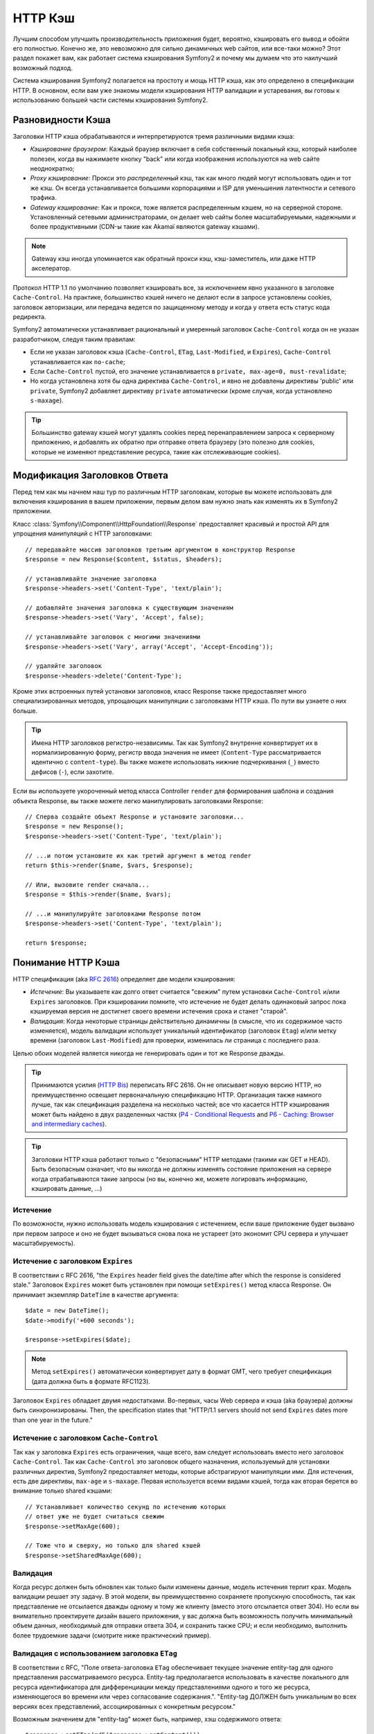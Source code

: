 .. index::
   single: Кэш

HTTP Кэш
========

Лучшим способом улучшить производительность приложения будет, вероятно, 
кэшировать его вывод и обойти его полностью. Конечно же, это невозможно для 
сильно динамичных web сайтов, или все-таки можно? Этот раздел покажет вам, 
как работает система кэширования Symfony2 и почему мы думаем что это 
наилучший возможный подход.

Система кэширования Symfony2 полагается на простоту и мощь HTTP кэша, как 
это определено в спецификации HTTP. В основном, если вам уже знакомы модели 
кэширования HTTP валидации и устаревания, вы готовы к использованию 
большей части системы кэширования Symfony2.

.. index::
   single: Кэш; Типы
   single: Кэш; Прокси
   single: Кэш; Обратный Прокси
   single: Кэш; Шлюз

Разновидности Кэша
------------------

Заголовки HTTP кэша обрабатываются и интерпретируются тремя различными видами 
кэша:

* *Кэширование браузером*: Каждый браузер включает в себя собственный локальный кэш, 
  который наиболее полезен, когда вы нажимаете кнопку "back" или когда изображения 
  используются на web сайте неоднократно;

* *Proxy кэширование*: Прокси это *распределенный* кэш, так как много людей могут 
  использовать один и тот же кэш. Он всегда устанавливается большими корпорациями 
  и ISP для уменьшения латентности и сетевого трафика.

* *Gateway кэширование*: Как и прокси, тоже является распределенным кэшем, но на 
  серверной стороне. Установленный сетевыми администраторами, он делает web сайты 
  более масштабируемыми, надежными и более продуктивными (CDN-ы такие как Akamaï 
  являются gateway кэшами).

.. note::

    Gateway кэш иногда упоминается как обратный прокси кэш,
    кэш-заместитель, или даже HTTP акселератор.

Протокол HTTP 1.1 по умолчанию позволяет кэшировать все, за исключением  
явно указанного в заголовке ``Cache-Control``. На практике, большинство кэшей 
ничего не делают если в запросе установлены cookies, заголовок авторизации, или 
передача ведется по защищенному методу и когда у ответа есть статус кода редиректа.

Symfony2 автоматически устанавливает рациональный и умеренный заголовок 
``Cache-Control`` когда он не указан разработчиком, следуя таким правилам:

* Если не указан заголовок кэша (``Cache-Control``, ``ETag``,
  ``Last-Modified``, и ``Expires``), ``Cache-Control`` устанавливается как 
  ``no-cache``;

* Если ``Cache-Control`` пустой, его значение устанавливается в ``private, 
  max-age=0, must-revalidate``;

* Но когда установлена хотя бы одна директива ``Cache-Control``, и явно не 
  добавлены директивы 'public' или ``private``, Symfony2 добавляет директиву 
  ``private`` автоматически (кроме случая, когда установлено ``s-maxage``).

.. tip::

    Большинство gateway кэшей могут удалять cookies перед перенаправлением 
    запроса к серверному приложению, и добавлять их обратно при отправке 
    ответа браузеру (это полезно для cookies, которые не изменяют 
    представление ресурса, такие как отслеживающие cookies).

Модификация Заголовков Ответа
-----------------------------

Перед тем как мы начнем наш тур по различным HTTP заголовкам, которые вы 
можете использовать для включения кэширования в вашем приложении, первым 
делом вам нужно знать как изменять их в Symfony2 приложении.

Класс :class:`Symfony\\Component\\HttpFoundation\\Response` предоставляет красивый 
и простой API для упрощения манипуляций с HTTP заголовками::

    // передавайте массив заголовков третьим аргументом в конструктор Response
    $response = new Response($content, $status, $headers);

    // устанавливайте значение заголовка
    $response->headers->set('Content-Type', 'text/plain');

    // добавляйте значения заголовка к существующим значениям
    $response->headers->set('Vary', 'Accept', false);

    // устанавливайте заголовок с многими значениями
    $response->headers->set('Vary', array('Accept', 'Accept-Encoding'));

    // удаляйте заголовок
    $response->headers->delete('Content-Type');

Кроме этих встроенных путей установки заголовков, класс Response также предоставляет 
много специализированных методов, упрощающих манипуляции с заголовками HTTP кэша.
По пути вы узнаете о них больше.

.. tip::

    Имена HTTP заголовков регистро-независимы. Так как Symfony2 внутренне 
    конвертирует их в нормализированную форму, регистр ввода значения не имеет
    (``Content-Type`` рассматривается идентично с ``content-type``). Вы также 
    можете использовать нижние подчеркивания (``_``) вместо дефисов (``-``), если захотите.

Если вы используете укороченный метод класса Controller ``render`` для формирования шаблона и 
создания объекта Response, вы также можете легко манипулировать заголовками Response::

    // Сперва создайте объект Response и установите заголовки...
    $response = new Response();
    $response->headers->set('Content-Type', 'text/plain');

    // ...и потом установите их как третий аргумент в метод render
    return $this->render($name, $vars, $response);

    // Или, вызовите render сначала...
    $response = $this->render($name, $vars);

    // ...и манипулируйте заголовками Response потом
    $response->headers->set('Content-Type', 'text/plain');

    return $response;

.. index::
   single: Кэш; HTTP

Понимание HTTP Кэша
-------------------

HTTP спецификация (aka `RFC 2616`_) определяет две модели кэширования:

* *Истечение*: Вы указываете как долго ответ считается "свежим" путем установки
  ``Cache-Control`` и/или ``Expires`` заголовков. При кэшировании помните, 
  что истечение не будет делать одинаковый запрос пока кэшируемая версия 
  не достигнет своего времени истечения срока и станет "старой".

* *Валидация*: Когда некоторые страницы действительно динамичны (в смысле, что их 
  содержимое часто изменяется), модель валидации использует уникальный идентификатор
  (заголовок ``Etag``) и/или метку времени (заголовок ``Last-Modified``) для проверки, 
  изменилась ли страница с последнего раза.

Целью обоих моделей является никогда не генерировать один и тот же Response дважды.

.. tip::

    Принимаются усилия (`HTTP Bis`_) переписать RFC 2616. Он не описывает
    новую версию HTTP, но преимущественно освещает первоначальную спецификацию HTTP.
    Организация также намного лучше, так как спецификация разделена на несколько 
    частей; все что касается HTTP кэширования может быть найдено в двух разделенных
    частях (`P4 - Conditional Requests`_ and `P6 - Caching: Browser and intermediary caches`_).

.. tip::

    Заголовки HTTP кэша работают только с "безопасными" HTTP методами (такими как 
    GET и HEAD). Быть безопасным означает, что вы никогда не должны изменять состояние 
    приложения на сервере когда отрабатываются такие запросы (но вы, конечно же, можете 
    логировать информацию, кэшировать данные, ...)

.. index::
   single: Кэш; HTTP Истечение

Истечение
~~~~~~~~~

По возможности, нужно использовать модель кэширования с истечением, если ваше 
приложение будет вызвано при первом запросе и оно не будет вызываться снова пока 
не устареет (это экономит CPU сервера и улучшает масштабируемость).

.. index::
   single: Кэш; заголовок Истечения
   single: HTTP заголовки; Истечение

Истечение с заголовком ``Expires``
~~~~~~~~~~~~~~~~~~~~~~~~~~~~~~~~~~

В соответствии с RFC 2616, "the ``Expires`` header field gives the date/time after
which the response is considered stale." Заголовок ``Expires`` может быть установлен 
при помощи ``setExpires()`` метод класса Response. Он принимает экземпляр ``DateTime`` 
в качестве аргумента::

    $date = new DateTime();
    $date->modify('+600 seconds');

    $response->setExpires($date);

.. note::

    Метод ``setExpires()`` автоматически конвертирует дату в формат GMT, 
    чего требует спецификация (дата должна быть в формате RFC1123).

Заголовок ``Expires`` обладает двумя недостатками. Во-первых, часы Web сервера 
и кэша (aka браузера) должны быть синхронизированы. Then, the
specification states that "HTTP/1.1 servers should not send ``Expires`` dates
more than one year in the future."

.. index::
   single: Кэш; Cache-Control заголовок
   single: HTTP заголовки; Cache-Control

Истечение с заголовком ``Cache-Control``
~~~~~~~~~~~~~~~~~~~~~~~~~~~~~~~~~~~~~~~~

Так как у заголовка ``Expires`` есть ограничения, чаще всего, вам следует 
использовать вместо него заголовок ``Cache-Control``. Так как ``Cache-Control`` 
это заголовок общего назначения, используемый для установки различных директив, 
Symfony2 предоставляет методы, которые абстрагируют манипуляции ими. Для истечения, 
есть две директивы, ``max-age`` и ``s-maxage``. Первая используется всеми видами 
кэшей, тогда как вторая берется во внимание только shared кэшами::

    // Устанавливает количество секунд по истечению которых
    // ответ уже не будет считаться свежим
    $response->setMaxAge(600);

    // Тоже что и сверху, но только для shared кэшей
    $response->setSharedMaxAge(600);

.. index::
   single: Кэш; Валидация

Валидация
~~~~~~~~~

Когда ресурс должен быть обновлен как только были изменены данные, модель 
истечения терпит крах. Модель валидации решает эту задачу. В этой модели, 
вы преимущественно сохраняете пропускную способность, так как представление не 
отсылается дважды одному и тому же клиенту (вместо этого отсылается ответ 304). 
Но если вы внимательно проектируете дизайн вашего приложения, у вас должна быть 
возможность получить минимальный объем данных, необходимый для отправки ответа 
304, и сохранить также CPU; и если необходимо, выполнить более трудоемкие 
задачи (смотрите ниже практический пример).

.. index::
   single: Кэш; Etag заголовок
   single: HTTP заголовки; Etag

Валидация с использованием заголовка ``ETag``
~~~~~~~~~~~~~~~~~~~~~~~~~~~~~~~~~~~~~~~~~~~~~

В соответствии с RFC, "Поле ответа-заголовка ``ETag`` обеспечивает текущее 
значение entity-tag для одного представления рассматриваемого ресурса. 
Entity-tag предполагается использовать в качестве локального для ресурса 
идентификатора для дифференциации между представлениями одного и того же 
ресурса, изменяющегося во времени или через согласование содержания.". 
"Entity-tag ДОЛЖЕН быть уникальным во всех версиях всех представлений, 
ассоциированных с конкретным ресурсом."

Возможным значением для "entity-tag" может быть, например, хэш содержимого 
ответа::

    $response->setETag(md5($response->getContent()));

Этот алгоритм достаточно прост и очень универсален, но вам нужно создать 
Response полностью, перед тем как вы сможете рассчитать ETag, что не совсем 
оптимально. Эта стратегия часто используется как алгоритм по умолчанию во 
многих фреймворках, но вам следует использовать какой-нибудь алгоритм, 
который лучше учитывает путь создания ресурсов (смотрите секцию ниже про 
оптимизацию валидации).

.. tip::

    Symfony2 также поддерживает слабые ETags путем передачи ``true`` в качестве 
    второго аргумента в метод 
    :method:`Symfony\\Component\\HttpFoundation\\Response::setETag`.

.. index::
   single: Кэш; Last-Modified заголовок
   single: HTTP заголовки; Last-Modified

Валидация с использованием заголовка ``Last-Modified``
~~~~~~~~~~~~~~~~~~~~~~~~~~~~~~~~~~~~~~~~~~~~~~~~~~~~~~

В соответствии с RFC, "Поле заголовка ``Last-Modified`` отображает 
дату и время, при которой, по мнению главного сервера, отображение было 
последний раз изменено."

Например, в качестве даты последнего изменения для всех объектов, требующих 
расчета времени отображения, значение заголовка ``Last-Modified``::

    $articleDate = new \DateTime($article->getUpdatedAt());
    $authorDate = new \DateTime($author->getUpdatedAt());

    $date = $authorDate > $articleDate ? $authorDate : $articleDate;

    $response->setLastModified($date);

.. index::
   single: Cache; Conditional Get
   single: HTTP; 304

Оптимизация вашего Кода при помощи Валидации
~~~~~~~~~~~~~~~~~~~~~~~~~~~~~~~~~~~~~~~~~~~~

Главной целью любой стратегии кэширования является облегчение загрузки 
приложения; следуя другим путем, минимум что можно сделать в вашем 
приложении - вернуть ответ 304, что еще лучще. Метод Symfony2 
``Response::isNotModified()`` делает именно это через использование 
простого и производительного паттерна::

    // Получаем минимум информации для вычисления
    // ETag или значение Last-Modified
    // (базируясь на Request, данные получены, например, из
    // базы банных или хранилища ключ-значение)
    $article = Article::get(...);

    // создадим объект Response с заголовком ETag и/или a Last-Modified
    $response = new Response();
    $response->setETag($article->computeETag());
    $response->setLastModified($article->getPublishedAt());

    // Проверяем что Response не изменился для заданного Request
    if ($response->isNotModified($request)) {
        // сразу же отсылаем 304 Response
        $response->send();
    } else {
        // делаем здесь что-нибудь трудоемкое
        // такое как работа с БД
        // или рендеринг шаблона
    }

Когда Response не был изменен, ``isNotModified()`` автоматически 
устанавливает статус кода ответа ``304``, удалите содержимое, и удалите 
некоторые заголовки которые не должны присутствовать в ответах ``304`` 
(смотрите :method:`Symfony\\Component\\HttpFoundation\\Response::setNotModified`).

.. index::
   single: Кэш; Vary
   single: HTTP заголовки; Vary

Варьирование Response
~~~~~~~~~~~~~~~~~~~~~

Иногда, представление ресурса зависит не только от его URI, но также и от
значений некоторых заголовков. Например, если вы сжимаете страницы, когда это 
поддерживает клиент, каждый выдаваемый URI имеет два представления: одно когда 
клиент поддерживает компрессию, и еще одно когда нет. Для таких случаев, вы 
должны использовать заголовок ``Vary``, чтобы помочь кэшу определить, когда 
хранимый ответ может быть использован в соответствии в полученным запросом::

    $response->setVary('Accept-Encoding');

    $response->setVary(array('Accept-Encoding', 'Accept'));

Метод ``setVary()`` получает имя заголовка или массив имен заголовков от 
которых изменяется ответ.

Истечение и Валидация
~~~~~~~~~~~~~~~~~~~~~

Конечно вы можете использовать одновременно и валидацию и истечение в 
одинаковых Response. Так как истечение выигрывает у валидации, вы можете 
легко взять лучшее из обоих миров. Это дает вам множество путей настройки 
и корректировки вашей стратегии кэширования.

.. index::
    pair: Кэш; Конфигурация

Больше Методов Response
~~~~~~~~~~~~~~~~~~~~~~~

Класс Response предоставляет еще множество методов связанных с кэшем. Вот самые 
полезные из них::

    // Пометим Response как приватный
    $response->setPrivate();

    // Пометим Response как публичный
    $response->setPublic();

    // Пометим Response как устаревший
    $response->expire();

Последнее но совсем не последнее по значимости, HTTP заголовки, 
наиболее связанные с кэшем, могут быть установлены вызовом одного 
метода ``setCache()``::

    // Установим настройки кэша в один вызов
    $response->setCache(array(
        'etag'          => $etag,
        'last_modified' => $date,
        'max_age'       => 10,
        'public'        => true,
    ));

Конфигурирование Кэша
---------------------

Как вы уже догадались, наилучшей конфигурацией для ускорения вашего приложения 
будет добавление gateway cache на входе вашего приложения. И так как Symfony2 
использует только стандартные HTTP заголовки для управления его кэшем, здесь 
нет необходимости в внутреннем слое кэша. Вместо этого, вы можете использовать 
любой обратимый прокси какой захотите, такой как Apache mod_cache, Squid, или 
Varnish. Если вы не хотите устанавливать дополнительное программное обеспечение, 
вы можете использовать обратимый прокси встроенный в Symfony2, который написан на 
PHP и делает ту же работу что и любой другой обратимый прокси.

Public vs Private Responses
~~~~~~~~~~~~~~~~~~~~~~~~~~~

As explained at the beginning of this document, Symfony2 is very conservative
and makes all Responses private by default (the exact rules are described
there).

If you want to use a shared cache, you must remember to explicitly add the
``public`` directive to ``Cache-Control``::

    // The Response is private by default
    $response->setEtag($etag);
    $response->setLastModified($date);
    $response->setMaxAge(10);

    // Change the Response to be public
    $response->setPublic();

    // Set cache settings in one call
    $response->setCache(array(
        'etag'          => $etag,
        'last_modified' => $date,
        'max_age'       => 10,
        'public'        => true,
    ));

Symfony2 Reverse Proxy
~~~~~~~~~~~~~~~~~~~~~~

Symfony2 comes with a reverse proxy written in PHP. Enable it and it will
start to cache your application resources right away. Installing it is as easy
as it can get. Each new Symfony2 application comes with a pre-configured
caching Kernel (``AppCache``) that wraps the default one (``AppKernel``).
Modify the code of a front controller so that it reads as follows to enable
caching::

    // web/app.php

    require_once __DIR__.'/../app/AppCache.php';

    use Symfony\Component\HttpFoundation\Request;

    // wrap the default AppKernel with the AppCache one
    $kernel = new AppCache(new AppKernel('prod', false));
    $kernel->handle(new Request())->send();

.. tip::

    The cache kernel has a special ``getLog()`` method that returns a string
    representation of what happened in the cache layer. In the development
    environment, use it to debug and validate your cache strategy::

        error_log($kernel->getLog());

The ``AppCache`` object has a sensible default configuration, but it can be
finely tuned via a set of options you can set by overriding the
``getOptions()`` method::

    // app/AppCache.php
    class AppCache extends Cache
    {
        protected function getOptions()
        {
            return array(
                'debug'                  => false,
                'default_ttl'            => 0,
                'private_headers'        => array('Authorization', 'Cookie'),
                'allow_reload'           => false,
                'allow_revalidate'       => false,
                'stale_while_revalidate' => 2,
                'stale_if_error'         => 60,
            );
        }
    }

Here is a list of the main options:

* ``default_ttl``: The number of seconds that a cache entry should be
  considered fresh when no explicit freshness information is provided in a
  response. Explicit ``Cache-Control`` or ``Expires`` headers override this
  value (default: ``0``);

* ``private_headers``: Set of request headers that trigger "private"
  ``Cache-Control`` behavior on responses that don't explicitly state whether
  the response is ``public`` or ``private`` via a ``Cache-Control`` directive.
  (default: ``Authorization`` and ``Cookie``);

* ``allow_reload``: Specifies whether the client can force a cache reload by
  including a ``Cache-Control`` "no-cache" directive in the request. Set it to
  ``true`` for compliance with RFC 2616 (default: ``false``);

* ``allow_revalidate``: Specifies whether the client can force a cache
  revalidate by including a ``Cache-Control`` "max-age=0" directive in the
  request. Set it to ``true`` for compliance with RFC 2616 (default: false);

* ``stale_while_revalidate``: Specifies the default number of seconds (the
  granularity is the second as the Response TTL precision is a second) during
  which the cache can immediately return a stale response while it revalidates
  it in the background (default: ``2``); this setting is overridden by the
  ``stale-while-revalidate`` HTTP ``Cache-Control`` extension (see RFC 5861);

* ``stale_if_error``: Specifies the default number of seconds (the granularity
  is the second) during which the cache can serve a stale response when an
  error is encountered (default: ``60``). This setting is overridden by the
  ``stale-if-error`` HTTP ``Cache-Control`` extension (see RFC 5861).

If ``debug`` is ``true``, Symfony2 automatically adds a ``X-Symfony-Cache``
header to the Response containing useful information about cache hits and
misses.

The Symfony2 reverse proxy is a great tool to use when developing your website
on your local network or when you deploy your website on a shared host where
you cannot install anything beyond PHP code. But being written in PHP, it
cannot be as fast as a proxy written in C. That's why we highly recommend you
to use Squid or Varnish on your production servers if possible. The good news
is that the switch from one proxy server to another is easy and transparent as
no code modification is needed in your application; start easy with the
Symfony2 reverse proxy and upgrade later to Varnish when your traffic raises.

.. note::

    The performance of the Symfony2 reverse proxy is independent of the
    complexity of the application; that's because the application kernel is
    only booted when the request needs to be forwarded to it.

Apache mod_cache
~~~~~~~~~~~~~~~~

If you use Apache, it can act as a simple gateway cache when the mod_cache
extension is enabled.

Squid
~~~~~

Squid is a "regular" proxy server that can also be used as a reverse proxy
server. If you already use Squid in your architecture, you can probably
leverage its power for your Symfony2 applications. If not, we highly recommend
you to use Varnish as it has many advantages over Squid and because it
supports features needed for advanced Symfony2 caching strategies (like ESI
support).

Varnish
~~~~~~~

Varnish is our preferred choice for three main reasons:

* It has been designed as a reverse proxy from day one so its configuration is
  really straightforward;

* Its modern architecture means that it is insanely fast;

* It supports ESI, a technology used by Symfony2 to allow different elements
  of a page to have their own caching strategy (read the next section for more
  information).

.. index::
  single: Cache; ESI
  single: ESI

Using Edge Side Includes
------------------------

Gateway caches are a great way to make your website performs better. But they
have one limitation: they can only cache whole pages. So, if you cannot cache
whole pages or if a page has "more" dynamic parts, you are out of luck.
Fortunately, Symfony2 provides a solution for these cases, based on a
technology called `ESI`_, or Edge Side Includes. Akamaï wrote this
specification almost 10 years ago, and it allows specific parts of a page to
have a different caching strategy that the main page.

The ESI specification describes tags you can embed in your pages to
communicate with the gateway cache. Only one tag is implemented in Symfony2,
``include``, as this is the only useful one outside of Akamaï context:

.. code-block:: html

    <html>
        <body>
            Some content

            <!-- Embed the content of another page here -->
            <esi:include src="http://..." />

            More content
        </body>
    </html>

When a request comes in, the gateway cache gets the page from its cache or
calls the backend application. If the response contains one or more ESI tags,
the proxy behaves like for the main request. It gets the included page content
from its cache or calls the backend application again. Then it merges all the
included content in the main page and sends it back to the client.

.. index::
    single: Helper; actions

As the embedded content comes from another page (or controller for that
matter), Symfony2 uses the standard ``render`` helper to configure ESI tags:

.. configuration-block::

    .. code-block:: php

        <?php echo $view['actions']->render('...:list', array(), array('standalone' => true)) ?>

    .. code-block:: jinja

        {% render '...:list' with [], ['standalone': true] %}

By setting ``standalone`` to ``true``, you tell Symfony2 that the action
should be rendered as an ESI tag. You might be wondering why you would want to
use a helper instead of just writing the ESI tag yourself. That's because
using a helper makes your application works even if there is no gateway cache
installed. Let's see how it works.

When standalone is ``false`` (the default), Symfony2 merges the included page
content within the main one before sending the response to the client. But
when standalone is ``true`` and if Symfony 2 detects that it talks to a
gateway cache that supports ESI, it generates an ESI include tag. But if there
is no gateway cache or if it does not support ESI, Symfony2 will just merge
the included page content within the main one as it would have done when
standalone is ``false``.

.. note::

    Symfony2 detects if a gateway cache supports ESI via another Akamaï
    specification that is supported out of the box by the Symfony2 reverse
    proxy (a working configuration for Varnish is also provided below).

For the ESI include tag to work properly, you must define the ``_internal``
route:

.. configuration-block::

    .. code-block:: yaml

        # app/config/routing.yml
        _internal:
            resource: FrameworkBundle/Resources/config/routing/internal.xml
            prefix:   /_internal

    .. code-block:: xml

        <!-- app/config/routing.xml -->
        <?xml version="1.0" encoding="UTF-8" ?>

        <routes xmlns="http://www.symfony-project.org/schema/routing"
            xmlns:xsi="http://www.w3.org/2001/XMLSchema-instance"
            xsi:schemaLocation="http://www.symfony-project.org/schema/routing http://www.symfony-project.org/schema/routing/routing-1.0.xsd">

            <import resource="FrameworkBundle/Resources/config/routing/internal.xml" prefix="/_internal" />
        </routes>

    .. code-block:: php

        // app/config/routing.php
        use Symfony\Component\Routing\RouteCollection;
        use Symfony\Component\Routing\Route;

        $collection->addCollection($loader->import('FrameworkBundle/Resources/config/routing/internal.xml', '/_internal'));

        return $collection;

.. tip::

    You might want to protect this route by either choosing a non easily
    guessable prefix, or by protecting them using the Symfony2 firewall
    feature (by allowing access to your reverse proxies IP range).

One great advantage of this caching strategy is that you can make your
application as dynamic as needed and at the same time, hit the application as
less as possible.

.. note::

    Once you start using ESI, remember to always use the ``s-maxage``
    directive instead of ``max-age``. As the browser only ever receives the
    aggregated resource, it is not aware of the sub-components, and so it will
    obey the ``max-age`` directive and cache the entire page. And you don't
    want that.

.. tip::

    The ``render`` helper supports two other useful options, ``alt`` and
    ``ignore_errors``. They are automatically converted to ``alt`` and
    ``onerror`` attributes when an ESI include tag is generated.

.. index::
    single: Cache; Varnish

Varnish Configuration
~~~~~~~~~~~~~~~~~~~~~

As seen previously, Symfony2 is smart enough to detect whether it talks to a
reverse proxy that understands ESI or not. It works out of the box when you
use the Symfony2 reverse proxy, but you need a special configuration to make
it work with Varnish. Thankfully, Symfony2 relies on yet another standard
written by Akamaï (`Edge Architecture`_), so the configuration tips in this
chapter can be useful even if you don't use Symfony2.

.. note::

    Varnish only supports the ``src`` attribute for ESI tags (``onerror`` and
    ``alt`` attributes are ignored).

First, configure Varnish so that it advertises its ESI support by adding a
``Surrogate-Capability`` header to requests forwarded to the backend
application:

.. code-block:: text

    sub vcl_recv {
        set req.http.Surrogate-Capability = "abc=ESI/1.0";
    }

Then, optimize Varnish so that it only parses the Response contents when there
is at least one ESI tag by checking the ``Surrogate-Control`` header that
Symfony2 adds automatically:

.. code-block:: text

    sub vcl_fetch {
        if (beresp.http.Surrogate-Control ~ "ESI/1.0") {
            unset beresp.http.Surrogate-Control;
            esi;
        }
    }

.. caution::

    Don't use compression with ESI as Varnish won't be able to parse the
    response content. If you want to use compression, put a web server in
    front of Varnish to do the job.

.. index::
    single: Cache; Invalidation

Invalidation
------------

"There are only two hard things in Computer Science: cache invalidation and
naming things." --Phil Karlton

You never need to invalidate cached data because invalidation is already taken
into account natively in the HTTP cache models. If you use validation, you
never need to invalidate anything by definition; and if you use expiration and
need to invalidate a resource, it means that you set the expires date too far
away in the future.

.. note::

    It's also because there is no invalidation mechanism that you can use any
    reverse proxy without changing anything in your application code.

Actually, all reverse proxies provide ways to purge cached data, but you
should avoid them as much as possible. The most standard way is to purge the
cache for a given URL by requesting it with the special ``PURGE`` HTTP method.

.. index::
    single: Cache; Invalidation with Varnish

Here is how you can configure the Symfony2 reverse proxy to support the
``PURGE`` HTTP method::

    // app/AppCache.php
    class AppCache extends Cache
    {
        protected function invalidate(Request $request)
        {
            if ('PURGE' !== $request->getMethod()) {
                return parent::invalidate($request);
            }

            $response = new Response();
            if (!$this->store->purge($request->getUri())) {
                $response->setStatusCode(404, 'Not purged');
            } else {
                $response->setStatusCode(200, 'Purged');
            }

            return $response;
        }
    }

And the same can be done with Varnish too:

.. code-block:: text

    sub vcl_hit {
        if (req.request == "PURGE") {
            set obj.ttl = 0s;
            error 200 "Purged";
        }
    }

    sub vcl_miss {
        if (req.request == "PURGE") {
            error 404 "Not purged";
        }
    }

.. caution::

    You must protect the ``PURGE`` HTTP method somehow to avoid random people
    purging your cached data.

.. _`RFC 2616`: http://www.ietf.org/rfc/rfc2616.txt
.. _`HTTP Bis`: http://tools.ietf.org/wg/httpbis/
.. _`P4 - Conditional Requests`: http://tools.ietf.org/id/draft-ietf-httpbis-p4-conditional-12.txt
.. _`P6 - Caching: Browser and intermediary caches`: http://tools.ietf.org/id/draft-ietf-httpbis-p6-cache-12.txt
.. _`ESI`: http://www.w3.org/TR/esi-lang
.. _`Edge Architecture`: http://www.w3.org/TR/edge-arch
